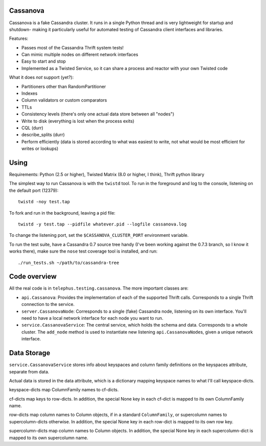 ---------
Cassanova
---------

Cassanova is a fake Cassandra cluster. It runs in a single Python thread and
is very lightweight for startup and shutdown- making it particularly useful
for automated testing of Cassandra client interfaces and libraries.

Features:

- Passes most of the Cassandra Thrift system tests!
- Can mimic multiple nodes on different network interfaces
- Easy to start and stop
- Implemented as a Twisted Service, so it can share a process and reactor
  with your own Twisted code

What it does *not* support (yet?):

- Partitioners other than RandomPartitioner
- Indexes
- Column validators or custom comparators
- TTLs
- Consistency levels (there's only one actual data store between all "nodes")
- Write to disk (everything is lost when the process exits)
- CQL (durr)
- describe_splits (durr)
- Perform efficiently (data is stored according to what was easiest to write,
  not what would be most efficient for writes or lookups)

-----
Using
-----

Requirements: Python (2.5 or higher), Twisted Matrix (8.0 or higher, I think),
Thrift python library

The simplest way to run Cassanova is with the ``twistd`` tool. To run in the
foreground and log to the console, listening on the default port (12379)::

    twistd -noy test.tap

To fork and run in the background, leaving a pid file::

    twistd -y test.tap --pidfile whatever.pid --logfile cassanova.log

To change the listening port, set the ``$CASSANOVA_CLUSTER_PORT`` environment
variable.

To run the test suite, have a Cassandra 0.7 source tree handy (I've been
working against the 0.7.3 branch, so I know it works there), make sure the
``nose`` test coverage tool is installed, and run::

    ./run_tests.sh ~/path/to/cassandra-tree

-------------
Code overview
-------------

All the real code is in ``telephus.testing.cassanova``. The more important
classes are:

- ``api.Cassanova``: Provides the implementation of each of the
  supported Thrift calls. Corresponds to a single Thrift connection to the
  service.
- ``server.CassanovaNode``: Corresponds to a single (fake) Cassandra node, listening
  on its own interface. You'll need to have a local network interface for each
  node you want to run.
- ``service.CassanovaService``: The central service, which holds the schema and data.
  Corresponds to a whole cluster. The ``add_node`` method is used to
  instantiate new listening ``api.CassanovaNode``\s, given a unique network
  interface.

------------
Data Storage
------------

``service.CassanovaService`` stores info about keyspaces and column family
definitions on the keyspaces attribute, separate from data.

Actual data is stored in the data attribute, which is a dictionary mapping
keyspace names to what I'll call keyspace-dicts.

keyspace-dicts map ColumnFamily names to cf-dicts.

cf-dicts map keys to row-dicts. In addition, the special None key in each
cf-dict is mapped to its own ColumnFamily name.

row-dicts map column names to Column objects, if in a standard
``ColumnFamily``, or supercolumn names to supercolumn-dicts otherwise. In
addition, the special None key in each row-dict is mapped to its own row key.

supercolumn-dicts map column names to Column objects. In addition, the
special None key in each supercolumn-dict is mapped to its own supercolumn
name.
